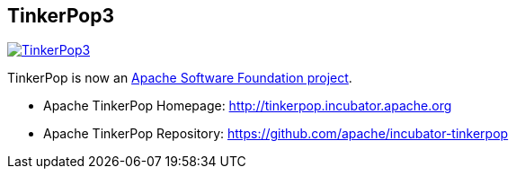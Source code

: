 TinkerPop3
----------

image:https://raw.githubusercontent.com/apache/incubator-tinkerpop/master/docs/static/images/tinkerpop3-splash.png[TinkerPop3, link="http://tinkerpop.incubator.apache.org"]

TinkerPop is now an link:https://www.apache.org/[Apache Software Foundation project].

  * Apache TinkerPop Homepage: link:http://tinkerpop.incubator.apache.org[http://tinkerpop.incubator.apache.org]
  * Apache TinkerPop Repository: link:https://github.com/apache/incubator-tinkerpop[https://github.com/apache/incubator-tinkerpop]

